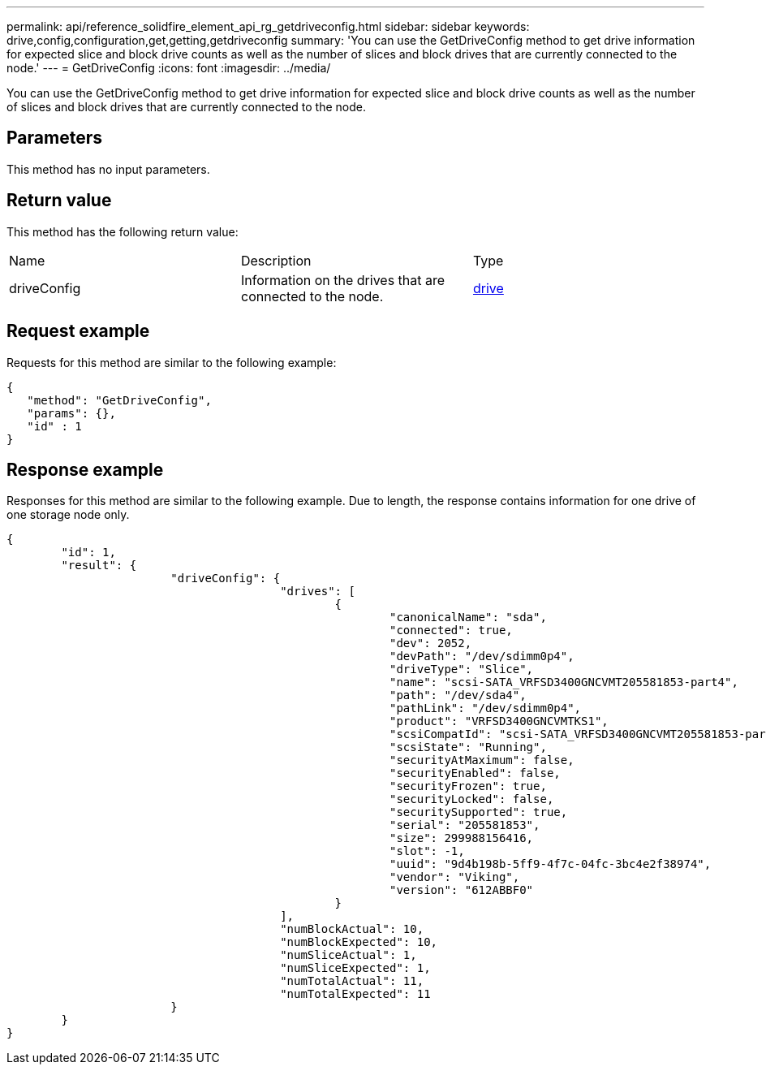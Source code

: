---
permalink: api/reference_solidfire_element_api_rg_getdriveconfig.html
sidebar: sidebar
keywords: drive,config,configuration,get,getting,getdriveconfig
summary: 'You can use the GetDriveConfig method to get drive information for expected slice and block drive counts as well as the number of slices and block drives that are currently connected to the node.'
---
= GetDriveConfig
:icons: font
:imagesdir: ../media/

[.lead]
You can use the GetDriveConfig method to get drive information for expected slice and block drive counts as well as the number of slices and block drives that are currently connected to the node.

== Parameters

This method has no input parameters.

== Return value

This method has the following return value:

|===
| Name| Description| Type
a|
driveConfig
a|
Information on the drives that are connected to the node.
a|
xref:reference_solidfire_element_api_rg_drive.adoc[drive]
|===

== Request example

Requests for this method are similar to the following example:

----
{
   "method": "GetDriveConfig",
   "params": {},
   "id" : 1
}
----

== Response example

Responses for this method are similar to the following example. Due to length, the response contains information for one drive of one storage node only.

----
{
	"id": 1,
	"result": {
			"driveConfig": {
					"drives": [
						{
							"canonicalName": "sda",
							"connected": true,
							"dev": 2052,
							"devPath": "/dev/sdimm0p4",
							"driveType": "Slice",
							"name": "scsi-SATA_VRFSD3400GNCVMT205581853-part4",
							"path": "/dev/sda4",
							"pathLink": "/dev/sdimm0p4",
							"product": "VRFSD3400GNCVMTKS1",
							"scsiCompatId": "scsi-SATA_VRFSD3400GNCVMT205581853-part4",
							"scsiState": "Running",
							"securityAtMaximum": false,
							"securityEnabled": false,
							"securityFrozen": true,
							"securityLocked": false,
							"securitySupported": true,
							"serial": "205581853",
							"size": 299988156416,
							"slot": -1,
							"uuid": "9d4b198b-5ff9-4f7c-04fc-3bc4e2f38974",
							"vendor": "Viking",
							"version": "612ABBF0"
						}
					],
					"numBlockActual": 10,
					"numBlockExpected": 10,
					"numSliceActual": 1,
					"numSliceExpected": 1,
					"numTotalActual": 11,
					"numTotalExpected": 11
			}
	}
}
----
